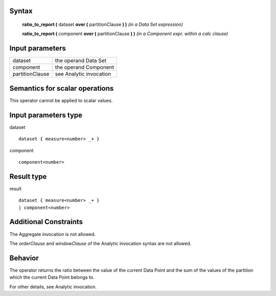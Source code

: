 ------
Syntax
------

    **ratio_to_report (** dataset **over (** partitionClause **) )** *(in a Data Set expression)*

    **ratio_to_report (** component **over (** partitionClause **) )** *(in a Component expr. within a calc clause)*

----------------
Input parameters
----------------
.. list-table::

   * - dataset
     - the operand Data Set
   * - component
     - the operand Component
   * - partitionClause
     - see Analytic invocation

------------------------------------
Semantics  for scalar operations
------------------------------------
This operator cannot be applied to scalar values.

-----------------------------
Input parameters type
-----------------------------
dataset ::

    dataset { measure<number> _+ }

component ::

    component<number>

-----------------------------
Result type
-----------------------------
result ::

    dataset { measure<number> _+ }
    | component<number>

-----------------------------
Additional Constraints
-----------------------------
The Aggregate invocation is not allowed.

The *orderClause* and *windowClause* of the Analytic invocation syntax are not allowed.

--------
Behavior
--------

The operator returns the ratio between the value of the current Data Point and the sum of the values of the
partition which the current Data Point belongs to.

For other details, see Analytic invocation.
